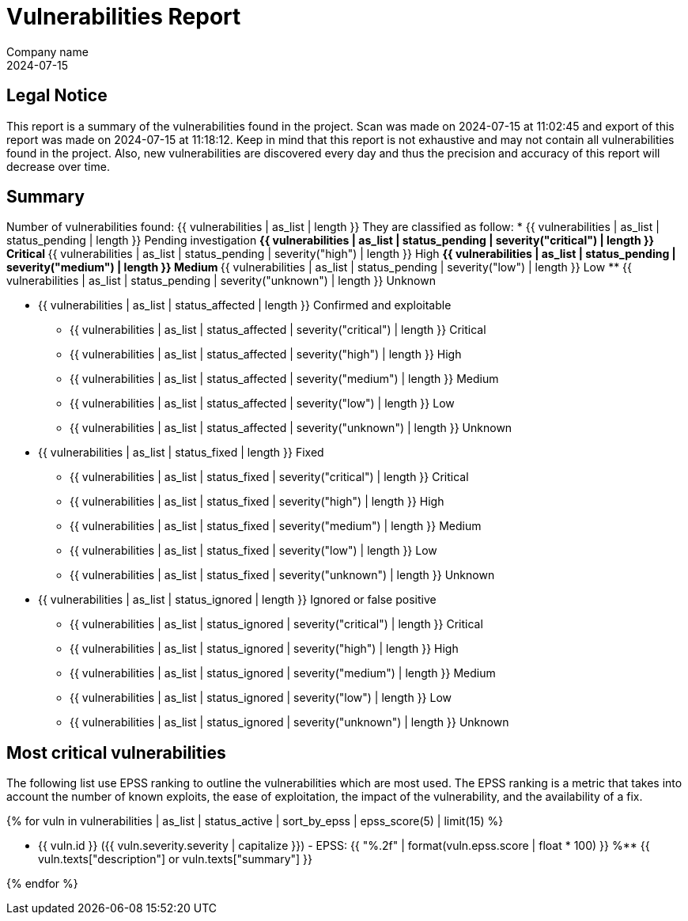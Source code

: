 = Vulnerabilities Report
Company name
2024-07-15

== Legal Notice

This report is a summary of the vulnerabilities found in the project. Scan was made on 2024-07-15 at 11:02:45 and export of this report was made on 2024-07-15 at 11:18:12. Keep in mind that this report is not exhaustive and may not contain all vulnerabilities found in the project. Also, new vulnerabilities are discovered every day and thus the precision and accuracy of this report will decrease over time.

== Summary

Number of vulnerabilities found: {{ vulnerabilities | as_list | length }}
They are classified as follow:
* {{ vulnerabilities | as_list | status_pending | length }} Pending investigation
** {{ vulnerabilities | as_list | status_pending | severity("critical") | length }} Critical
** {{ vulnerabilities | as_list | status_pending | severity("high") | length }} High
** {{ vulnerabilities | as_list | status_pending | severity("medium") | length }} Medium
** {{ vulnerabilities | as_list | status_pending | severity("low") | length }} Low
** {{ vulnerabilities | as_list | status_pending | severity("unknown") | length }} Unknown

* {{ vulnerabilities | as_list | status_affected | length }} Confirmed and exploitable
** {{ vulnerabilities | as_list | status_affected | severity("critical") | length }} Critical
** {{ vulnerabilities | as_list | status_affected | severity("high") | length }} High
** {{ vulnerabilities | as_list | status_affected | severity("medium") | length }} Medium
** {{ vulnerabilities | as_list | status_affected | severity("low") | length }} Low
** {{ vulnerabilities | as_list | status_affected | severity("unknown") | length }} Unknown

* {{ vulnerabilities | as_list | status_fixed | length }} Fixed
** {{ vulnerabilities | as_list | status_fixed | severity("critical") | length }} Critical
** {{ vulnerabilities | as_list | status_fixed | severity("high") | length }} High
** {{ vulnerabilities | as_list | status_fixed | severity("medium") | length }} Medium
** {{ vulnerabilities | as_list | status_fixed | severity("low") | length }} Low
** {{ vulnerabilities | as_list | status_fixed | severity("unknown") | length }} Unknown

* {{ vulnerabilities | as_list | status_ignored | length }} Ignored or false positive
** {{ vulnerabilities | as_list | status_ignored | severity("critical") | length }} Critical
** {{ vulnerabilities | as_list | status_ignored | severity("high") | length }} High
** {{ vulnerabilities | as_list | status_ignored | severity("medium") | length }} Medium
** {{ vulnerabilities | as_list | status_ignored | severity("low") | length }} Low
** {{ vulnerabilities | as_list | status_ignored | severity("unknown") | length }} Unknown

== Most critical vulnerabilities

The following list use EPSS ranking to outline the vulnerabilities which are most used. The EPSS ranking is a metric that takes into account the number of known exploits, the ease of exploitation, the impact of the vulnerability, and the availability of a fix.

{% for vuln in vulnerabilities | as_list | status_active | sort_by_epss | epss_score(5) | limit(15) %}

** {{ vuln.id }} ({{ vuln.severity.severity | capitalize }}) - EPSS: {{ "%.2f" | format(vuln.epss.score | float * 100) }} %**
{{ vuln.texts["description"] or vuln.texts["summary"] }}

{% endfor %}
